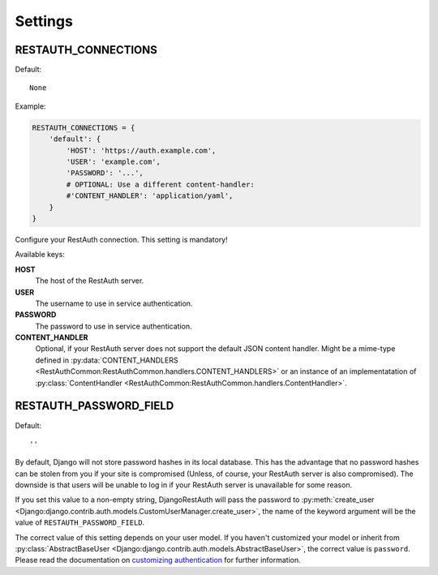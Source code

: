 Settings
--------

.. _settings-restauth_connections:

RESTAUTH_CONNECTIONS
____________________

Default::

   None

Example:

.. code-block:: python

   RESTAUTH_CONNECTIONS = {
       'default': {
           'HOST': 'https://auth.example.com',
           'USER': 'example.com',
           'PASSWORD': '...',
           # OPTIONAL: Use a different content-handler:
           #'CONTENT_HANDLER': 'application/yaml',
       }
   }

Configure your RestAuth connection. This setting is mandatory!

Available keys:

**HOST**
   The host of the RestAuth server.
**USER**
   The username to use in service authentication.
**PASSWORD**
   The password to use in service authentication.
**CONTENT_HANDLER**
   Optional, if your RestAuth server does not support the default JSON content
   handler. Might be a mime-type defined in :py:data:`CONTENT_HANDLERS
   <RestAuthCommon:RestAuthCommon.handlers.CONTENT_HANDLERS>` or an instance of
   an implementatation of :py:class:`ContentHandler
   <RestAuthCommon:RestAuthCommon.handlers.ContentHandler>`.


.. _settings-restauth_password_field:

RESTAUTH_PASSWORD_FIELD
_______________________

Default::

   ''

By default, Django will not store password hashes in its local database. This
has the advantage that no password hashes can be stolen from you if your site is
compromised (Unless, of course, your RestAuth server is also compromised). The
downside is that users will be unable to log in if your RestAuth server is
unavailable for some reason.

If you set this value to a non-empty string, DjangoRestAuth will pass the
password to :py:meth:`create_user
<Django:django.contrib.auth.models.CustomUserManager.create_user>`, the name of
the keyword argument will be the value of ``RESTAUTH_PASSWORD_FIELD``.

The correct value of this setting depends on your user model. If you haven't
customized your model or inherit from :py:class:`AbstractBaseUser
<Django:django.contrib.auth.models.AbstractBaseUser>`, the correct value is
``password``. Please read the documentation on `customizing authentication
<https://docs.djangoproject.com/en/dev/topics/auth/customizing/>`_ for further
information.
